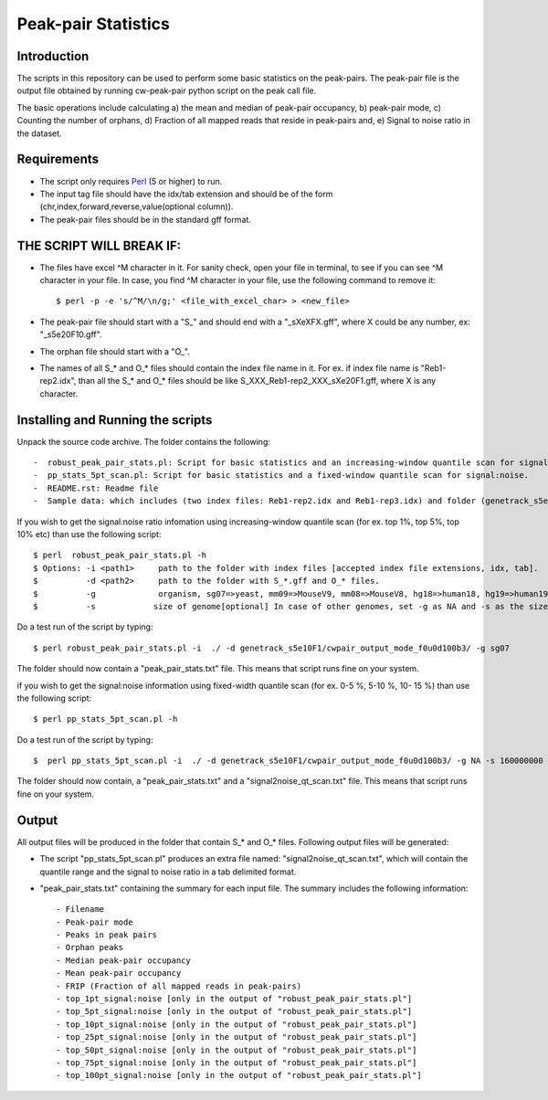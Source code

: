 Peak-pair Statistics
================

Introduction
-------------

The scripts in this repository can be used to perform some basic statistics on the peak-pairs. The peak-pair file is the output file obtained by running cw-peak-pair python script on the peak call file.

The basic operations include calculating a) the mean and median of peak-pair occupancy, b) peak-pair mode, c) Counting the number of orphans, d) Fraction of all mapped reads that reside in peak-pairs and, e) Signal to noise ratio in the dataset.

Requirements
------------

- The script only requires Perl_ (5 or higher) to run.
- The input tag file should have the idx/tab extension and should be of the form (chr,index,forward,reverse,value(optional column)).
- The peak-pair files should be in the standard gff format.


THE SCRIPT WILL BREAK IF:
------------------------

- The files have excel ^M character in it. For sanity check, open your file in terminal, to see if you can see ^M character in your file. In case, you find ^M character in your file, use the following command to remove it::

    $ perl -p -e 's/^M/\n/g;' <file_with_excel_char> > <new_file>

- The peak-pair file should start with a "S_" and should end with a "_sXeXFX.gff", where X could be any number, ex: "_s5e20F10.gff".
- The orphan file should start with a "O_".
- The names of all S_* and O_* files should contain the index file name in it. For ex. if index file name is "Reb1-rep2.idx", than all the S_* and O_* files should be like S_XXX_Reb1-rep2_XXX_sXe20F1.gff, where X is any character.


Installing and Running the scripts
------------

Unpack the source code archive. The folder contains the following::

-  robust_peak_pair_stats.pl: Script for basic statistics and an increasing-window quantile scan for signal:noise. 
-  pp_stats_5pt_scan.pl: Script for basic statistics and a fixed-window quantile scan for signal:noise.
-  README.rst: Readme file
-  Sample data: which includes (two index files: Reb1-rep2.idx and Reb1-rep3.idx) and folder (genetrack_s5e10F1) containing peak calls and a subfolder (cwpair_output_mode_f0u0d100b3) containing all the S_*, D_*, O_*, and P_*, peak-pair files


If you wish to get the signal:noise ratio infomation using increasing-window quantile scan (for ex. top 1%, top 5%, top 10% etc) than use the following script::

    $ perl  robust_peak_pair_stats.pl -h
    $ Options: -i <path1>     path to the folder with index files [accepted index file extensions, idx, tab]. 
    $          -d <path2>     path to the folder with S_*.gff and O_* files.   
    $          -g             organism, sg07=>yeast, mm09=>MouseV9, mm08=>MouseV8, hg18=>human18, hg19=>human19, dm03=>Drosophila
    $          -s            size of genome[optional] In case of other genomes, set -g as NA and -s as the size of genome (see ex. below)



Do a test run of the script by typing::

$ perl robust_peak_pair_stats.pl -i  ./ -d genetrack_s5e10F1/cwpair_output_mode_f0u0d100b3/ -g sg07

The folder should now contain a "peak_pair_stats.txt" file. This means that script runs fine on your system.

if you wish to get the signal:noise information using fixed-width quantile scan (for ex. 0-5 %, 5-10 %, 10- 15 %) than use the following script::

    $ perl pp_stats_5pt_scan.pl -h

Do a test run of the script by typing::

    $  perl pp_stats_5pt_scan.pl -i  ./ -d genetrack_s5e10F1/cwpair_output_mode_f0u0d100b3/ -g NA -s 160000000 -p 10

The folder should now contain, a "peak_pair_stats.txt" and a "signal2noise_qt_scan.txt" file.
This means that script runs fine on your system.


Output
------

All output files will be produced in the folder that contain S_* and O_* files.
Following output files will be generated:

- The script "pp_stats_5pt_scan.pl" produces an extra  file named: "signal2noise_qt_scan.txt", which will contain the quantile range and the signal to noise ratio in a tab delimited format.

- "peak_pair_stats.txt" containing the summary for each input file. The summary includes the following information::

    - Filename
    - Peak-pair mode
    - Peaks in peak pairs
    - Orphan peaks
    - Median peak-pair occupancy
    - Mean peak-pair occupancy
    - FRIP (Fraction of all mapped reads in peak-pairs) 
    - top_1pt_signal:noise [only in the output of "robust_peak_pair_stats.pl"]
    - top_5pt_signal:noise [only in the output of "robust_peak_pair_stats.pl"]
    - top_10pt_signal:noise [only in the output of "robust_peak_pair_stats.pl"]
    - top_25pt_signal:noise [only in the output of "robust_peak_pair_stats.pl"]
    - top_50pt_signal:noise [only in the output of "robust_peak_pair_stats.pl"]
    - top_75pt_signal:noise [only in the output of "robust_peak_pair_stats.pl"]
    - top_100pt_signal:noise [only in the output of "robust_peak_pair_stats.pl"]
	
   

.. _Perl: http://www.perl.org/
.. _Gff: http://genome.ucsc.edu/FAQ/FAQformat#format3
